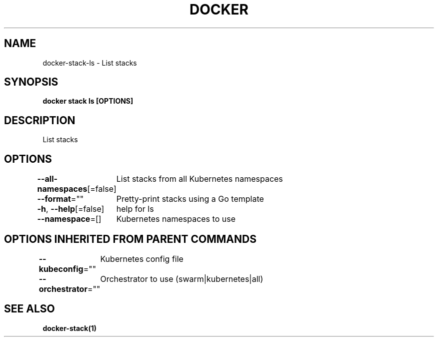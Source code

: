 .nh
.TH "DOCKER" "1" "Jun 2021" "Docker Community" "Docker User Manuals"

.SH NAME
.PP
docker\-stack\-ls \- List stacks


.SH SYNOPSIS
.PP
\fBdocker stack ls [OPTIONS]\fP


.SH DESCRIPTION
.PP
List stacks


.SH OPTIONS
.PP
\fB\-\-all\-namespaces\fP[=false]
	List stacks from all Kubernetes namespaces

.PP
\fB\-\-format\fP=""
	Pretty\-print stacks using a Go template

.PP
\fB\-h\fP, \fB\-\-help\fP[=false]
	help for ls

.PP
\fB\-\-namespace\fP=[]
	Kubernetes namespaces to use


.SH OPTIONS INHERITED FROM PARENT COMMANDS
.PP
\fB\-\-kubeconfig\fP=""
	Kubernetes config file

.PP
\fB\-\-orchestrator\fP=""
	Orchestrator to use (swarm|kubernetes|all)


.SH SEE ALSO
.PP
\fBdocker\-stack(1)\fP
